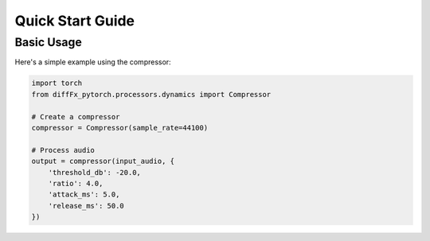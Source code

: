 Quick Start Guide
===============

Basic Usage
----------

Here's a simple example using the compressor:

.. code-block:: python

   import torch
   from diffFx_pytorch.processors.dynamics import Compressor

   # Create a compressor
   compressor = Compressor(sample_rate=44100)

   # Process audio
   output = compressor(input_audio, {
       'threshold_db': -20.0,
       'ratio': 4.0,
       'attack_ms': 5.0,
       'release_ms': 50.0
   })